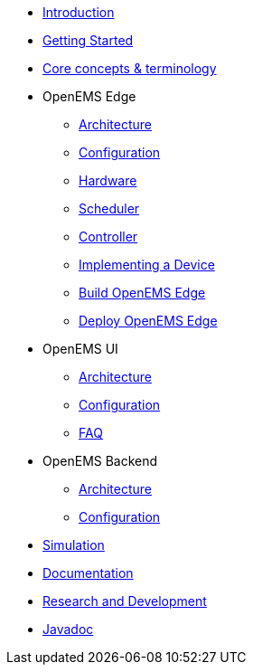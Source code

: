 * xref:introduction.adoc[Introduction]
* xref:gettingstarted.adoc[Getting Started]
* xref:coreconcepts.adoc[Core concepts & terminology]
* OpenEMS Edge
** xref:edge/architecture.adoc[Architecture]
** xref:edge/configuration.adoc[Configuration]
** xref:edge/hardware.adoc[Hardware]
** xref:edge/scheduler.adoc[Scheduler]
** xref:edge/controller.adoc[Controller]
** xref:edge/implement.adoc[Implementing a Device]
** xref:edge/build.adoc[Build OpenEMS Edge]
** xref:edge/deploy.adoc[Deploy OpenEMS Edge]
* OpenEMS UI
** xref:ui/architecture.adoc[Architecture]
** xref:ui/configuration.adoc[Configuration]
** xref:ui/faq.adoc[FAQ]
* OpenEMS Backend
** xref:backend/architecture.adoc[Architecture]
** xref:backend/configuration.adoc[Configuration]
* xref:simulation.adoc[Simulation]
* xref:documentation.adoc[Documentation]
* xref:randd.adoc[Research and Development]
* xref:../../javadoc/index.html[Javadoc]
